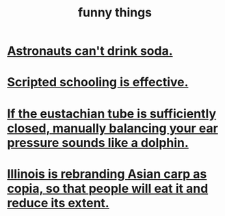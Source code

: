 :PROPERTIES:
:ID:       0591e33a-f3b2-414a-ac40-c3071348758d
:END:
#+title: funny things
* [[id:5c4aa81a-3cdf-47b9-a912-56f32e862b93][Astronauts can't drink soda.]]
* [[id:44adfb1a-1616-4639-b3cf-542a3507bbae][Scripted schooling is effective.]]
* [[id:7c065e0f-859a-495b-a5b1-69cb069c9e4a][If the eustachian tube is sufficiently closed, manually balancing your ear pressure sounds like a dolphin.]]
* [[id:cc218618-77b1-4c0f-af6c-eec2b81e3847][Illinois is rebranding Asian carp as copia, so that people will eat it and reduce its extent.]]
